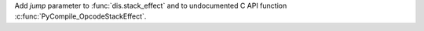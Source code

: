 Add *jump* parameter to :func:`dis.stack_effect` and to undocumented C API
function :c:func:`PyCompile_OpcodeStackEffect`.
